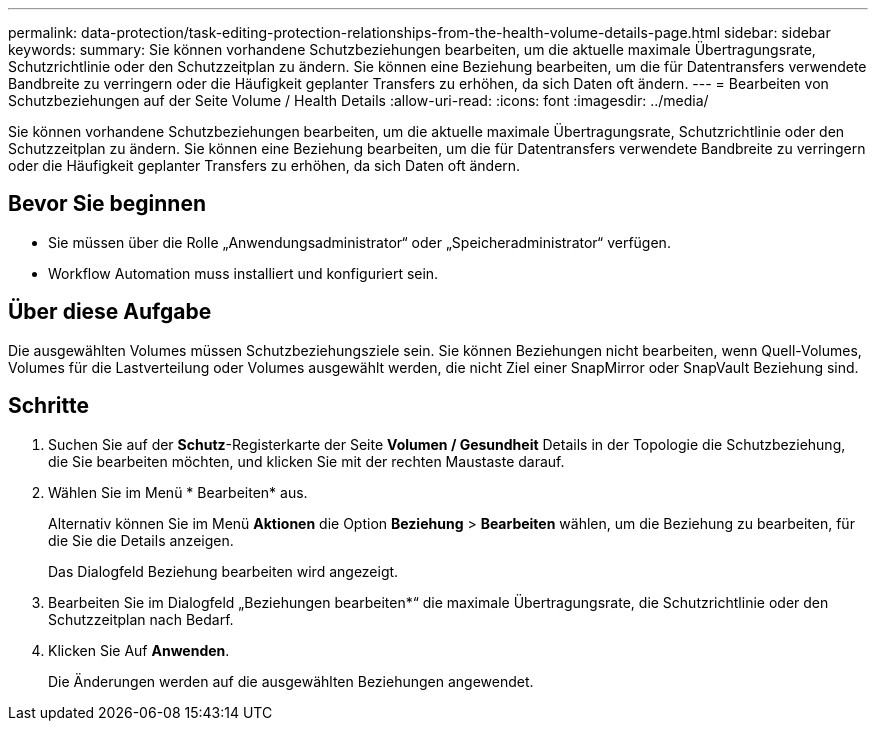 ---
permalink: data-protection/task-editing-protection-relationships-from-the-health-volume-details-page.html 
sidebar: sidebar 
keywords:  
summary: Sie können vorhandene Schutzbeziehungen bearbeiten, um die aktuelle maximale Übertragungsrate, Schutzrichtlinie oder den Schutzzeitplan zu ändern. Sie können eine Beziehung bearbeiten, um die für Datentransfers verwendete Bandbreite zu verringern oder die Häufigkeit geplanter Transfers zu erhöhen, da sich Daten oft ändern. 
---
= Bearbeiten von Schutzbeziehungen auf der Seite Volume / Health Details
:allow-uri-read: 
:icons: font
:imagesdir: ../media/


[role="lead"]
Sie können vorhandene Schutzbeziehungen bearbeiten, um die aktuelle maximale Übertragungsrate, Schutzrichtlinie oder den Schutzzeitplan zu ändern. Sie können eine Beziehung bearbeiten, um die für Datentransfers verwendete Bandbreite zu verringern oder die Häufigkeit geplanter Transfers zu erhöhen, da sich Daten oft ändern.



== Bevor Sie beginnen

* Sie müssen über die Rolle „Anwendungsadministrator“ oder „Speicheradministrator“ verfügen.
* Workflow Automation muss installiert und konfiguriert sein.




== Über diese Aufgabe

Die ausgewählten Volumes müssen Schutzbeziehungsziele sein. Sie können Beziehungen nicht bearbeiten, wenn Quell-Volumes, Volumes für die Lastverteilung oder Volumes ausgewählt werden, die nicht Ziel einer SnapMirror oder SnapVault Beziehung sind.



== Schritte

. Suchen Sie auf der *Schutz*-Registerkarte der Seite *Volumen / Gesundheit* Details in der Topologie die Schutzbeziehung, die Sie bearbeiten möchten, und klicken Sie mit der rechten Maustaste darauf.
. Wählen Sie im Menü * Bearbeiten* aus.
+
Alternativ können Sie im Menü *Aktionen* die Option *Beziehung* > *Bearbeiten* wählen, um die Beziehung zu bearbeiten, für die Sie die Details anzeigen.

+
Das Dialogfeld Beziehung bearbeiten wird angezeigt.

. Bearbeiten Sie im Dialogfeld „Beziehungen bearbeiten*“ die maximale Übertragungsrate, die Schutzrichtlinie oder den Schutzzeitplan nach Bedarf.
. Klicken Sie Auf *Anwenden*.
+
Die Änderungen werden auf die ausgewählten Beziehungen angewendet.


